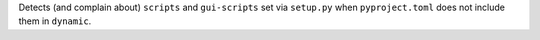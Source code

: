 Detects (and complain about) ``scripts`` and ``gui-scripts`` set via ``setup.py``
when ``pyproject.toml`` does not include them in ``dynamic``.
